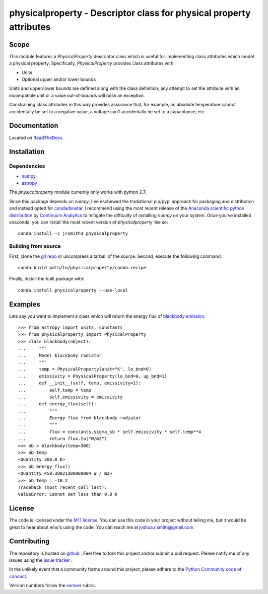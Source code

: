 physicalproperty - Descriptor class for physical property attributes
********************************************************************

Scope
=====
This module features a `PhysicalProperty` descriptor class which is useful for implementing class attributes which model a physical property. Specifically, `PhysicalProperty` provides class attributes with:

* Units
* Optional upper and/or lower bounds

Units and upper/lower bounds are defined along with the class definition; any attempt to set the attribute with an incompatible unit or a value out-of-bounds will raise an exception.

Constraining class attributes in this way provides assurance that, for example, an absolute temperature cannot accidentally be set to a negative value, a voltage can't accidentally be set to a capacitance, etc.


Documentation
=============
Located on `ReadTheDocs <http://physicalproperty.readthedocs.org>`_.


Installation
============
Dependencies
------------
* `numpy <http://www.numpy.org>`_
* `astropy <http://www.astropy.org>`_

The `physicalproperty` module currently only works with python 2.7.

Since this package depends on `numpy`, I've eschewed the tradiational pip/pypi approach for packaging and distribution and instead opted for `conda <http://conda.pydata.org/docs/index.html>`_/`binstar <https://binstar.org>`_. I recommend using the most recent release of the `Anaconda scientific python distribution <https://store.continuum.io/cshop/anaconda/>`_ by `Continuum Analytics <https://www.continuum.io>`_ to mitigate the difficulty of installing `numpy` on your system. Once you've installed anaconda, you can install the most recent version of `physicalproperty` like so::

    conda install -c jrsmith3 physicalproperty

Building from source
--------------------
First, clone the `git repo <https://github.com/jrsmith3/physicalproperty>`_ or uncompress a tarball of the source. Second, execute the following command::

    conda build path/to/physicalproperty/conda.recipe

Finally, install the built package with::

    conda install physicalproperty --use-local


Examples
========
Lets say you want to implement a class which will return the energy flux of `blackbody emission <https://en.wikipedia.org/wiki/Black-body_radiation>`_. ::

    >>> from astropy import units, constants
    >>> from physicalproperty import PhysicalProperty
    >>> class blackbody(object):
    ...     """
    ...     Model blackbody radiator
    ...     """
    ...     temp = PhysicalProperty(unit="K", lo_bnd=0)
    ...     emissivity = PhysicalProperty(lo_bnd=0, up_bnd=1)
    ...     def __init__(self, temp, emissivity=1):
    ...         self.temp = temp
    ...         self.emissivity = emissivity
    ...     def energy_flux(self):
    ...         """
    ...         Energy flux from blackbody radiator
    ...         """
    ...         flux = constants.sigma_sb * self.emissivity * self.temp**4
    ...         return flux.to("W/m2")
    >>> bb = blackbody(temp=300)
    >>> bb.temp
    <Quantity 300.0 K>
    >>> bb.energy_flux()
    <Quantity 459.30021300000004 W / m2>
    >>> bb.temp = -10.2
    Traceback (most recent call last):
    ValueError: Cannot set less than 0.0 K


License
=======
The code is licensed under the `MIT license <http://opensource.org/licenses/MIT>`_. You can use this code in your project without telling me, but it would be great to hear about who's using the code. You can reach me at joshua.r.smith@gmail.com.


Contributing
============
The repository is hosted on `github <https://github.com/jrsmith3/physicalproperty>`_ . Feel free to fork this project and/or submit a pull request. Please notify me of any issues using the `issue tracker <https://github.com/jrsmith3/physicalproperty/issues>`_ .

In the unlikely event that a community forms around this project, please adhere to the `Python Community code of conduct <https://www.python.org/psf/codeofconduct/>`_.

Version numbers follow the `semver <http://semver.org>`_ rubric.
